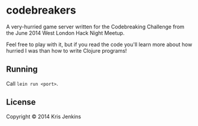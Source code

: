* codebreakers

A very-hurried game server written for the Codebreaking Challenge from
the June 2014 West London Hack Night Meetup.

Feel free to play with it, but if you read the code you'll learn more
about how hurried I was than how to write Clojure programs!

** Running

Call =lein run <port>=.

** License

Copyright © 2014 Kris Jenkins
